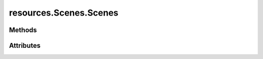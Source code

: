 
.. py:module:: moderngl_window.resources.scenes

resources.Scenes.Scenes
=======================

.. autodata:: Scenes
   :annotation:

Methods
-------

.. automethod:: Scenes.__init__
.. automethod:: Scenes.load
.. automethod:: Scenes.add
.. automethod:: Scenes.load_pool
.. automethod:: Scenes.resolve_loader

Attributes
----------

.. autoattribute:: Scenes.settings_attr
.. autoattribute:: Scenes.count
.. autoattribute:: Scenes.loaders
